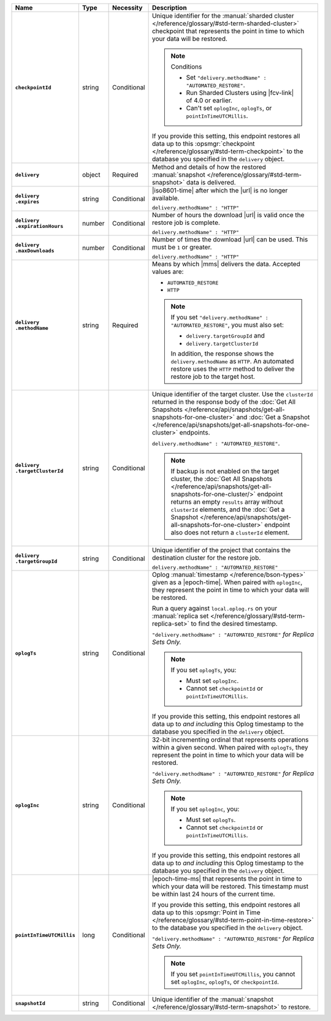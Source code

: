 .. list-table::
   :widths: 15 10 10 65
   :header-rows: 1
   :stub-columns: 1

   * - Name
     - Type
     - Necessity
     - Description

   * - ``checkpointId``
     - string
     - Conditional
     - Unique identifier for the :manual:`sharded cluster </reference/glossary/#std-term-sharded-cluster>` checkpoint
       that represents the point in time to which your data will be
       restored.

       .. note:: Conditions

          - Set ``"delivery.methodName" : "AUTOMATED_RESTORE"``.
          - Run Sharded Clusters using |fcv-link| of 4.0 or earlier.
          - Can't set ``oplogInc``, ``oplogTs``, or
            ``pointInTimeUTCMillis``.

       If you provide this setting, this endpoint restores all data up
       to this :opsmgr:`checkpoint  </reference/glossary/#std-term-checkpoint>` to the database you
       specified in the ``delivery`` object.

   * - ``delivery``
     - object
     - Required
     - Method and details of how the restored :manual:`snapshot </reference/glossary/#std-term-snapshot>` data
       is delivered.

   * - | ``delivery``
       | ``.expires``
     - string
     - Conditional
     - |iso8601-time| after which the |url| is no longer available.

       ``delivery.methodName" : "HTTP"``

   * - | ``delivery``
       | ``.expirationHours``
     - number
     - Conditional
     - Number of hours the download |url| is valid once the restore
       job is complete.

       ``delivery.methodName" : "HTTP"``

   * - | ``delivery``
       | ``.maxDownloads``
     - number
     - Conditional
     - Number of times the download |url| can be used. This must be
       ``1`` or greater.

       ``delivery.methodName" : "HTTP"``

   * - | ``delivery``
       | ``.methodName``
     - string
     - Required
     - Means by which |mms| delivers the data. Accepted values are:

       - ``AUTOMATED_RESTORE``
       - ``HTTP``

       .. note::

          If you set ``"delivery.methodName" : "AUTOMATED_RESTORE"``,
          you must also set:

          - ``delivery.targetGroupId`` and
          - ``delivery.targetClusterId``

          In addition, the response shows the ``delivery.methodName``
          as ``HTTP``. An automated restore uses the ``HTTP`` method
          to deliver the restore job to the target host.

       .. include:: /includes/note-scp-removed.rst

   * - | ``delivery``
       | ``.targetClusterId``
     - string
     - Conditional
     - Unique identifier of the target cluster. Use the ``clusterId``
       returned in the response body of the
       :doc:`Get All Snapshots </reference/api/snapshots/get-all-snapshots-for-one-cluster>`
       and :doc:`Get a Snapshot </reference/api/snapshots/get-all-snapshots-for-one-cluster>`
       endpoints.

       ``delivery.methodName" : "AUTOMATED_RESTORE"``.

       .. note::

          If backup is not enabled on the target cluster, the
          :doc:`Get All Snapshots </reference/api/snapshots/get-all-snapshots-for-one-cluster/>`
          endpoint returns an empty ``results`` array without
          ``clusterId`` elements, and the
          :doc:`Get a Snapshot </reference/api/snapshots/get-all-snapshots-for-one-cluster>`
          endpoint also does not return a ``clusterId`` element.

   * - | ``delivery``
       | ``.targetGroupId``
     - string
     - Conditional
     - Unique identifier of the project that contains the destination
       cluster for the restore job.

       ``delivery.methodName" : "AUTOMATED_RESTORE"``

   * - ``oplogTs``
     - string
     - Conditional
     - Oplog :manual:`timestamp </reference/bson-types>` given as a
       |epoch-time|. When paired with ``oplogInc``, they represent the
       point in time to which your data will be restored.

       Run a query against ``local.oplog.rs`` on your
       :manual:`replica set </reference/glossary/#std-term-replica-set>` to find the desired timestamp.

       ``"delivery.methodName" : "AUTOMATED_RESTORE"``
       *for Replica Sets Only.*

       .. note::

          If you set ``oplogTs``, you:

          - Must set ``oplogInc``.
          - Cannot set ``checkpointId`` or ``pointInTimeUTCMillis``.

       If you provide this setting, this endpoint restores all data up
       to *and including* this Oplog timestamp to the database you
       specified in the ``delivery`` object.

   * - ``oplogInc``
     - string
     - Conditional
     - 32-bit incrementing ordinal
       that represents operations within a given second. When paired
       with ``oplogTs``, they represent the point in time to which
       your data will be restored.

       ``"delivery.methodName" : "AUTOMATED_RESTORE"``
       *for Replica Sets Only.*

       .. note::

          If you set ``oplogInc``, you:

          - Must set ``oplogTs``.
          - Cannot set ``checkpointId`` or ``pointInTimeUTCMillis``.

       If you provide this setting, this endpoint restores all data up
       to *and including* this Oplog timestamp to the database you
       specified in the ``delivery`` object.

   * - ``pointInTimeUTCMillis``
     - long
     - Conditional
     - |epoch-time-ms| that represents the point in time to which your
       data will be restored. This timestamp must be within last 24
       hours of the current time.

       If you provide this setting, this endpoint restores all data up
       to this :opsmgr:`Point in Time </reference/glossary/#std-term-point-in-time-restore>`  to the
       database you specified in the ``delivery`` object.

       ``"delivery.methodName" : "AUTOMATED_RESTORE"``
       *for Replica Sets Only.*

       .. note::

          If you set ``pointInTimeUTCMillis``, you cannot set
          ``oplogInc``, ``oplogTs``, or ``checkpointId``.

   * - ``snapshotId``
     - string
     - Conditional
     - Unique identifier of the :manual:`snapshot </reference/glossary/#std-term-snapshot>` to restore.

